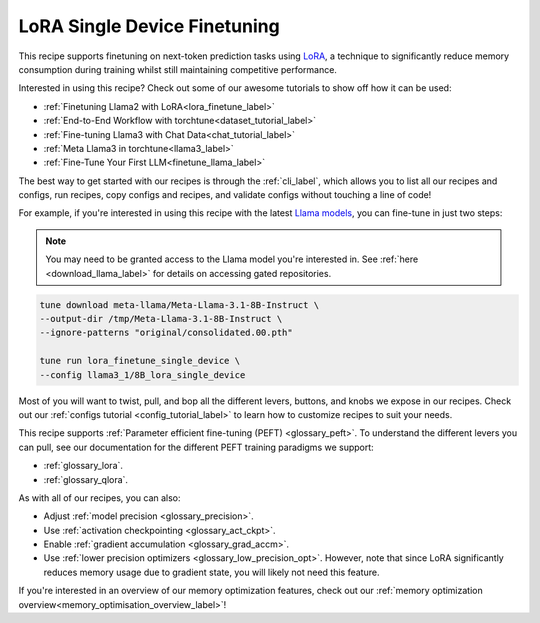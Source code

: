.. _lora_finetune_recipe_label:

=============================
LoRA Single Device Finetuning
=============================

This recipe supports finetuning on next-token prediction tasks using `LoRA <https://arxiv.org/abs/2106.09685>`_,
a technique to significantly reduce memory consumption during training whilst still maintaining competitive performance.

Interested in using this recipe? Check out some of our awesome tutorials to show off how it can be used:

* :ref:`Finetuning Llama2 with LoRA<lora_finetune_label>`
* :ref:`End-to-End Workflow with torchtune<dataset_tutorial_label>`
* :ref:`Fine-tuning Llama3 with Chat Data<chat_tutorial_label>`
* :ref:`Meta Llama3 in torchtune<llama3_label>`
* :ref:`Fine-Tune Your First LLM<finetune_llama_label>`

The best way to get started with our recipes is through the :ref:`cli_label`, which allows you to
list all our recipes and configs, run recipes, copy configs and recipes, and validate configs
without touching a line of code!

For example, if you're interested in using this recipe with the latest `Llama models <https://llama.meta.com/>`_, you can fine-tune
in just two steps:


.. note::

    You may need to be granted access to the Llama model you're interested in. See
    :ref:`here <download_llama_label>` for details on accessing gated repositories.


.. code-block:: bash

    tune download meta-llama/Meta-Llama-3.1-8B-Instruct \
    --output-dir /tmp/Meta-Llama-3.1-8B-Instruct \
    --ignore-patterns "original/consolidated.00.pth"

    tune run lora_finetune_single_device \
    --config llama3_1/8B_lora_single_device


Most of you will want to twist, pull, and bop all the different levers, buttons, and knobs we expose in our recipes. Check out our
:ref:`configs tutorial <config_tutorial_label>` to learn how to customize recipes to suit your needs.

This recipe supports :ref:`Parameter efficient fine-tuning (PEFT) <glossary_peft>`. To understand the different
levers you can pull, see our documentation for the different PEFT training paradigms we support:

* :ref:`glossary_lora`.
* :ref:`glossary_qlora`.

As with all of our recipes, you can also:

* Adjust :ref:`model precision <glossary_precision>`.
* Use :ref:`activation checkpointing <glossary_act_ckpt>`.
* Enable :ref:`gradient accumulation <glossary_grad_accm>`.
* Use :ref:`lower precision optimizers <glossary_low_precision_opt>`. However, note that since LoRA
  significantly reduces memory usage due to gradient state, you will likely not need this
  feature.

If you're interested in an overview of our memory optimization features, check out our  :ref:`memory optimization overview<memory_optimisation_overview_label>`!
